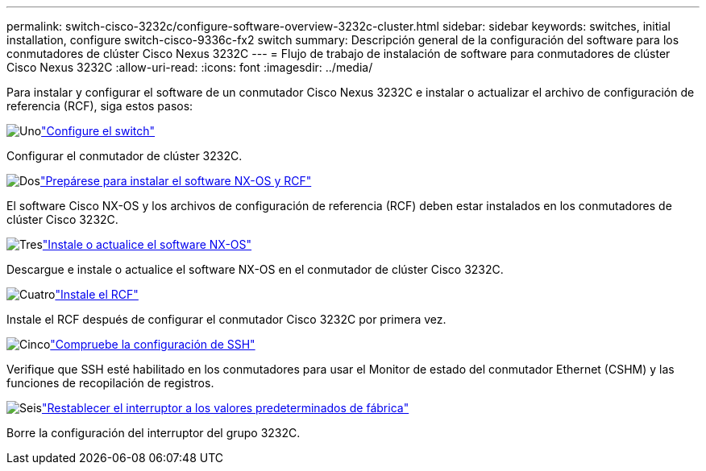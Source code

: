 ---
permalink: switch-cisco-3232c/configure-software-overview-3232c-cluster.html 
sidebar: sidebar 
keywords: switches, initial installation, configure switch-cisco-9336c-fx2 switch 
summary: Descripción general de la configuración del software para los conmutadores de clúster Cisco Nexus 3232C 
---
= Flujo de trabajo de instalación de software para conmutadores de clúster Cisco Nexus 3232C
:allow-uri-read: 
:icons: font
:imagesdir: ../media/


[role="lead"]
Para instalar y configurar el software de un conmutador Cisco Nexus 3232C e instalar o actualizar el archivo de configuración de referencia (RCF), siga estos pasos:

.image:https://raw.githubusercontent.com/NetAppDocs/common/main/media/number-1.png["Uno"]link:setup-switch.html["Configure el switch"]
[role="quick-margin-para"]
Configurar el conmutador de clúster 3232C.

.image:https://raw.githubusercontent.com/NetAppDocs/common/main/media/number-2.png["Dos"]link:prepare-install-cisco-nexus-3232c.html["Prepárese para instalar el software NX-OS y RCF"]
[role="quick-margin-para"]
El software Cisco NX-OS y los archivos de configuración de referencia (RCF) deben estar instalados en los conmutadores de clúster Cisco 3232C.

.image:https://raw.githubusercontent.com/NetAppDocs/common/main/media/number-3.png["Tres"]link:install-nx-os-software-3232c.html["Instale o actualice el software NX-OS"]
[role="quick-margin-para"]
Descargue e instale o actualice el software NX-OS en el conmutador de clúster Cisco 3232C.

.image:https://raw.githubusercontent.com/NetAppDocs/common/main/media/number-4.png["Cuatro"]link:install-rcf-3232c.html["Instale el RCF"]
[role="quick-margin-para"]
Instale el RCF después de configurar el conmutador Cisco 3232C por primera vez.

.image:https://raw.githubusercontent.com/NetAppDocs/common/main/media/number-5.png["Cinco"]link:configure-ssh-keys.html["Compruebe la configuración de SSH"]
[role="quick-margin-para"]
Verifique que SSH esté habilitado en los conmutadores para usar el Monitor de estado del conmutador Ethernet (CSHM) y las funciones de recopilación de registros.

.image:https://raw.githubusercontent.com/NetAppDocs/common/main/media/number-6.png["Seis"]link:reset-switch-3232c.html["Restablecer el interruptor a los valores predeterminados de fábrica"]
[role="quick-margin-para"]
Borre la configuración del interruptor del grupo 3232C.

